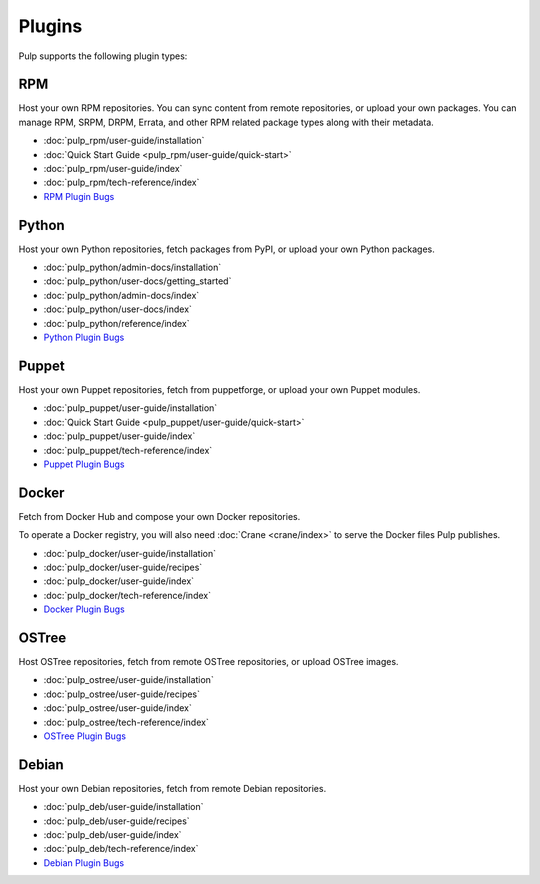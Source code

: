 Plugins
=======

Pulp supports the following plugin types:


.. _rpm_list_desc:

RPM
---

Host your own RPM repositories. You can sync content from remote repositories, or upload your own
packages. You can manage RPM, SRPM, DRPM, Errata, and other RPM related package types along with
their metadata.

- :doc:`pulp_rpm/user-guide/installation`
- :doc:`Quick Start Guide <pulp_rpm/user-guide/quick-start>`
- :doc:`pulp_rpm/user-guide/index`
- :doc:`pulp_rpm/tech-reference/index`
- `RPM Plugin Bugs <https://pulp.plan.io/projects/pulp_rpm/issues?sort=cf_5%3Adesc%2Cid%3Adesc>`_


.. _python_list_desc:

Python
------

Host your own Python repositories, fetch packages from PyPI, or upload your own Python packages.


- :doc:`pulp_python/admin-docs/installation`
- :doc:`pulp_python/user-docs/getting_started`
- :doc:`pulp_python/admin-docs/index`
- :doc:`pulp_python/user-docs/index`
- :doc:`pulp_python/reference/index`
- `Python Plugin Bugs <https://pulp.plan.io/projects/pulp_python/issues?sort=cf_5%3Adesc%2Cid%3Adesc>`_


.. _puppet_list_desc:

Puppet
------

Host your own Puppet repositories, fetch from puppetforge, or upload your own Puppet modules.

- :doc:`pulp_puppet/user-guide/installation`
- :doc:`Quick Start Guide <pulp_puppet/user-guide/quick-start>`
- :doc:`pulp_puppet/user-guide/index`
- :doc:`pulp_puppet/tech-reference/index`
- `Puppet Plugin Bugs <https://pulp.plan.io/projects/pulp_puppet/issues?sort=cf_5%3Adesc%2Cid%3Adesc>`_


.. _docker_list_desc:

Docker
------

Fetch from Docker Hub and compose your own Docker repositories.

To operate a Docker registry, you will also need :doc:`Crane <crane/index>` to serve the Docker
files Pulp publishes.

- :doc:`pulp_docker/user-guide/installation`
- :doc:`pulp_docker/user-guide/recipes`
- :doc:`pulp_docker/user-guide/index`
- :doc:`pulp_docker/tech-reference/index`
- `Docker Plugin Bugs <https://pulp.plan.io/projects/pulp_docker/issues?sort=cf_5%3Adesc%2Cid%3Adesc>`_


.. _ostree_list_desc:

OSTree
------

Host OSTree repositories, fetch from remote OSTree repositories, or upload OSTree images.

- :doc:`pulp_ostree/user-guide/installation`
- :doc:`pulp_ostree/user-guide/recipes`
- :doc:`pulp_ostree/user-guide/index`
- :doc:`pulp_ostree/tech-reference/index`
- `OSTree Plugin Bugs <https://pulp.plan.io/projects/pulp_ostree/issues?sort=cf_5%3Adesc%2Cid%3Adesc>`_


.. _debian_list_desc:

Debian
------

Host your own Debian repositories, fetch from remote Debian repositories.

- :doc:`pulp_deb/user-guide/installation`
- :doc:`pulp_deb/user-guide/recipes`
- :doc:`pulp_deb/user-guide/index`
- :doc:`pulp_deb/tech-reference/index`
- `Debian Plugin Bugs <https://pulp.plan.io/projects/pulp_deb/issues?sort=cf_5%3Adesc%2Cid%3Adesc>`_
